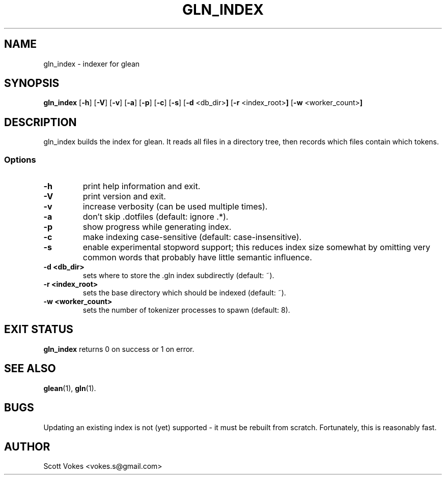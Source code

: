 .TH GLN_INDEX 1
.SH NAME
gln_index \- indexer for glean
.SH SYNOPSIS
.B gln_index
.RB [ \-h ]
.RB [ \-V ]
.RB [ \-v ]
.RB [ \-a ]
.RB [ \-p ]
.RB [ \-c ]
.RB [ \-s ]
.RB [ \-d " <db_dir>"]
.RB [ \-r " <index_root>"]
.RB [ \-w " <worker_count>"]
.SH DESCRIPTION
gln_index builds the index for glean. It reads all files in a directory
tree, then records which files contain which tokens.
.SS Options
.TP
.B \-h
print help information and exit.
.TP
.B \-V
print version and exit.
.TP
.B \-v
increase verbosity (can be used multiple times).
.TP
.B \-a
don't skip .dotfiles (default: ignore .*).
.TP
.B \-p
show progress while generating index.
.TP
.B \-c
make indexing case-sensitive (default: case-insensitive).
.TP
.B \-s
enable experimental stopword support; this reduces index size somewhat
by omitting very common words that probably have little semantic
influence.
.TP
.B \-d <db_dir>
sets where to store the .gln index subdirectly (default: ~).
.TP
.B \-r <index_root>
sets the base directory which should be indexed (default: ~).
.TP
.B \-w <worker_count>
sets the number of tokenizer processes to spawn (default: 8).
.SH EXIT STATUS
.BR gln_index
returns 0 on success or 1 on error.
.SH SEE ALSO
.BR glean (1),
.BR gln (1).
.SH BUGS
Updating an existing index is not (yet) supported - it must be rebuilt from scratch.
Fortunately, this is reasonably fast.
.SH AUTHOR
Scott Vokes <vokes.s@gmail.com>
